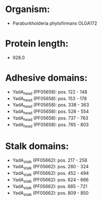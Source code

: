 * Organism:
- Paraburkholderia phytofirmans OLGA172
* Protein length:
- 928.0
* Adhesive domains:
- YadA_head (PF05658): pos. 122 - 148
- YadA_head (PF05658): pos. 153 - 178
- YadA_head (PF05658): pos. 338 - 363
- YadA_head (PF05658): pos. 528 - 554
- YadA_head (PF05658): pos. 737 - 763
- YadA_head (PF05658): pos. 765 - 803
* Stalk domains:
- YadA_stalk (PF05662): pos. 217 - 258
- YadA_stalk (PF05662): pos. 280 - 324
- YadA_stalk (PF05662): pos. 452 - 494
- YadA_stalk (PF05662): pos. 624 - 666
- YadA_stalk (PF05662): pos. 685 - 721
- YadA_stalk (PF05662): pos. 809 - 850

